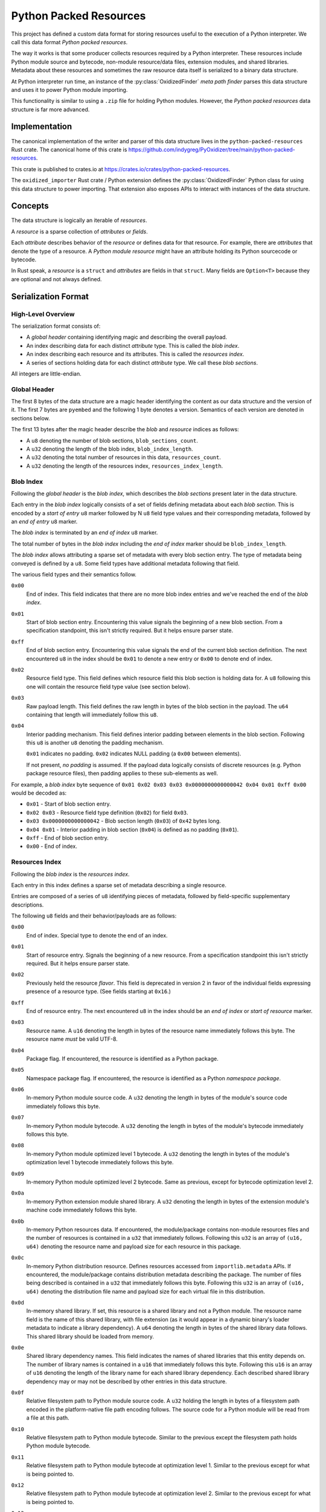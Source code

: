 .. py:currentmodule:: oxidized_importer

.. _python_packed_resources:

=======================
Python Packed Resources
=======================

This project has defined a custom data format for storing resources
useful to the execution of a Python interpreter. We call this data
format *Python packed resources*.

The way it works is that some producer collects resources required by
a Python interpreter. These resources include Python module source
and bytecode, non-module resource/data files, extension modules, and
shared libraries. Metadata about these resources and sometimes the
raw resource data itself is serialized to a binary data structure.

At Python interpreter run time, an instance of the :py:class:`OxidizedFinder`
*meta path finder* parses this data structure and uses it to power Python
module importing.

This functionality is similar to using a ``.zip`` file for holding
Python modules. However, the *Python packed resources* data structure
is far more advanced.

Implementation
==============

The canonical implementation of the writer and parser of this data
structure lives in the ``python-packed-resources`` Rust crate. The
canonical home of this crate is
https://github.com/indygreg/PyOxidizer/tree/main/python-packed-resources.

This crate is published to crates.io at
https://crates.io/crates/python-packed-resources.

The ``oxidized_importer`` Rust crate / Python extension defines the
:py:class:`OxidizedFinder` Python class for using this data structure
to power importing. That extension also exposes APIs to interact with
instances of the data structure.

Concepts
========

The data structure is logically an iterable of *resources*.

A *resource* is a sparse collection of *attributes* or *fields*.

Each *attribute* describes behavior of the *resource* or defines data for that
resource. For example, there are *attributes* that denote the type of
a resource. A *Python module* *resource* might have an attribute holding
its Python sourcecode or bytecode.

In Rust speak, a *resource* is a ``struct`` and *attributes* are fields
in that ``struct``. Many fields are ``Option<T>`` because they are
optional and not always defined.

Serialization Format
====================

High-Level Overview
-------------------

The serialization format consists of:

* A *global header* containing identifying magic and describing the overall
  payload.
* An index describing data for each distinct *attribute* type. This is
  called the *blob index*.
* An index describing each resource and its attributes. This is called the
  *resources index*.
* A series of sections holding data for each distinct *attribute* type. We
  call these *blob sections*.

All integers are little-endian.

Global Header
-------------

The first 8 bytes of the data structure are a magic header identifying
the content as our data structure and the version of it. The first
7 bytes are ``pyembed`` and the following 1 byte denotes a version.
Semantics of each version are denoted in sections below.

The first 13 bytes after the magic header describe the *blob* and
*resource* indices as follows:

* A ``u8`` denoting the number of blob sections, ``blob_sections_count``.
* A ``u32`` denoting the length of the blob index, ``blob_index_length``.
* A ``u32`` denoting the total number of resources in this data,
  ``resources_count``.
* A ``u32`` denoting the length of the resources index,
  ``resources_index_length``.

Blob Index
----------

Following the *global header* is the *blob index*, which describes the
*blob sections* present later in the data structure.

Each entry in the *blob index* logically consists of a set of fields defining
metadata about each *blob section*. This is encoded by a *start of entry*
``u8`` marker followed by N ``u8`` field type values and their corresponding
metadata, followed by an *end of entry* ``u8`` marker.

The *blob index* is terminated by an *end of index* ``u8`` marker.

The total number of bytes in the *blob index* including the *end of index*
marker should be ``blob_index_length``.

The *blob index* allows attributing a sparse set of metadata with every blob
section entry. The type of metadata being conveyed is defined by a ``u8``.
Some field types have additional metadata following that field.

The various field types and their semantics follow.

``0x00``
   End of index. This field indicates that there are no more blob
   index entries and we've reached the end of the *blob index*.

``0x01``
   Start of blob section entry. Encountering this value signals the
   beginning of a new blob section. From a specification standpoint, this isn't
   strictly required. But it helps ensure parser state.

``0xff``
   End of blob section entry. Encountering this value signals the end
   of the current blob section definition. The next encountered ``u8`` in the
   index should be ``0x01`` to denote a new entry or ``0x00`` to denote end of
   index.

``0x02``
   Resource field type. This field defines which resource field this
   blob section is holding data for. A ``u8`` following this one will contain
   the resource field type value (see section below).

``0x03``
   Raw payload length. This field defines the raw length in bytes of
   the blob section in the payload. The ``u64`` containing that length will
   immediately follow this ``u8``.

``0x04``
   Interior padding mechanism. This field defines interior padding
   between elements in the blob section. Following this ``u8`` is another ``u8``
   denoting the padding mechanism.

   ``0x01`` indicates no padding.
   ``0x02`` indicates NULL padding (a ``0x00`` between elements).

   If not present, *no padding* is assumed. If the payload data logically
   consists of discrete resources (e.g. Python package resource files), then
   padding applies to these sub-elements as well.

For example, a *blob index* byte sequence of
``0x01 0x02 0x03 0x03 0x0000000000000042 0x04 0x01 0xff 0x00`` would be decoded as:

* ``0x01`` - Start of blob section entry.
* ``0x02 0x03`` - Resource field type definition (``0x02``) for field ``0x03``.
* ``0x03 0x0000000000000042`` - Blob section length (``0x03``) of ``0x42`` bytes
  long.
* ``0x04 0x01`` - Interior padding in blob section (``0x04``) is defined as
  no padding (``0x01``).
* ``0xff`` - End of blob section entry.
* ``0x00`` - End of index.

Resources Index
---------------

Following the *blob index* is the *resources index*.

Each entry in this index defines a sparse set of metadata describing a
single resource.

Entries are composed of a series of ``u8`` identifying pieces of metadata,
followed by field-specific supplementary descriptions.

The following ``u8`` fields and their behavior/payloads are as follows:

``0x00``
   End of index. Special type to denote the end of an index.

``0x01``
   Start of resource entry. Signals the beginning of a new resource. From
   a specification standpoint this isn't strictly required. But it helps ensure
   parser state.

``0x02``
   Previously held the resource *flavor*. This field is deprecated in version 2
   in favor of the individual fields expressing presence of a resource type.
   (See fields starting at ``0x16``.)

``0xff``
   End of resource entry. The next encountered ``u8`` in the index should
   be an *end of index* or *start of resource* marker.

``0x03``
   Resource name. A ``u16`` denoting the length in bytes of the resource name
   immediately follows this byte. The resource name *must* be valid UTF-8.

``0x04``
   Package flag. If encountered, the resource is identified as a Python
   package.

``0x05``
   Namespace package flag. If encountered, the resource is identified as
   a Python *namespace package*.

``0x06``
   In-memory Python module source code. A ``u32`` denoting the length in
   bytes of the module's source code immediately follows this byte.

``0x07``
   In-memory Python module bytecode. A ``u32`` denoting the length in bytes
   of the module's bytecode immediately follows this byte.

``0x08``
   In-memory Python module optimized level 1 bytecode. A ``u32`` denoting the
   length in bytes of the module's optimization level 1 bytecode immediately
   follows this byte.

``0x09``
   In-memory Python module optimized level 2 bytecode. Same as previous,
   except for bytecode optimization level 2.

``0x0a``
   In-memory Python extension module shared library. A ``u32`` denoting the
   length in bytes of the extension module's machine code immediately follows
   this byte.

``0x0b``
   In-memory Python resources data. If encountered, the module/package
   contains non-module resources files and the number of resources is contained in
   a ``u32`` that immediately follows. Following this ``u32`` is an array of
   ``(u16, u64)`` denoting the resource name and payload size for each resource
   in this package.

``0x0c``
   In-memory Python distribution resource. Defines resources accessed from
   ``importlib.metadata`` APIs. If encountered, the module/package contains
   distribution metadata describing the package. The number of files being
   described is contained in a ``u32`` that immediately follows this byte.
   Following this ``u32`` is an array of ``(u16, u64)`` denoting the
   distribution file name and payload size for each virtual file in this
   distribution.

``0x0d``
   In-memory shared library. If set, this resource is a shared
   library and not a Python module. The resource name field is the name of
   this shared library, with file extension (as it would appear in a dynamic
   binary's loader metadata to indicate a library dependency). A ``u64``
   denoting the length in bytes of the shared library data follows. This
   shared library should be loaded from memory.

``0x0e``
   Shared library dependency names. This field indicates the names
   of shared libraries that this entity depends on. The number of library names
   is contained in a ``u16`` that immediately follows this byte. Following this
   ``u16`` is an array of ``u16`` denoting the length of the library name for
   each shared library dependency. Each described shared library dependency
   may or may not be described by other entries in this data structure.

``0x0f``
   Relative filesystem path to Python module source code. A ``u32`` holding
   the length in bytes of a filesystem path encoded in the platform-native file
   path encoding follows. The source code for a Python module will be read from
   a file at this path.

``0x10``
   Relative filesystem path to Python module bytecode. Similar to the
   previous except the filesystem path holds Python module bytecode.

``0x11``
   Relative filesystem path to Python module bytecode at optimization
   level 1. Similar to the previous except for what is being pointed to.

``0x12``
   Relative filesystem path to Python module bytecode at optimization
   level 2. Similar to the previous except for what is being pointed to.

``0x13``
   Relative filesystem path to Python extension module shared library.
   Similar to the previous except the file holds a Python extension module
   loadable as a shared library.

``0x14``
   Relative filesystem path to Python package resources. The number of
   resources is contained in a ``u32`` that immediately follows. Following
   this ``u32`` is an array of ``(u16, u32)`` denoting the resource name and
   filesystem path to each resource in this package.

``0x15``
   Relative filesystem path to Python distribution resources.

   Defines resources accessed from ``importlib.metadata`` APIs. If encountered,
   the module/package contains distribution metadata describing the package.
   The number of files being described is contained in a ``u32`` that
   immediately follows this byte. Following this ``u32`` is an array of
   ``(u16, u32)`` denoting the distribution file name and filesystem path to
   that distribution file.

``0x16``
   Is Python module flag. If set, this resource contains data for
   an importable Python module or package. Resource data is associated with
   Python packages and is covered by this type.

``0x17``
   Is builtin extension module flag. This type represents a Python
   extension module that is built in (compiled into) the interpreter itself
   or is otherwise made available to the interpreter via ``PyImport_Inittab``
   such that it should be imported with the *builtin* importer.

``0x18``
   Is frozen Python module flag. This type represents a Python module
   whose bytecode is *frozen* and made available to the Python interpreter
   via the ``PyImport_FrozenModules`` array and should be imported with the
   *frozen* importer.

``0x19``
   Is Python extension flag. This type represents a compiled Python
   extension. Extensions have specific requirements around how they are to be
   loaded and are differentiated from regular Python modules.

``0x1a``
   Is shared library flag. This type represents a shared library
   that can be loaded into a process.

``0x1b``
   Is utf-8 filename data flag. This type represents an arbitrary filename.
   The resource name is a UTF-8 encoded filename of the file this resource
   represents. The file's data is either embedded in memory or referred to
   via a relative path reference.

``0x1c``
   File data is executable flag.

   If set, the arbitrary file this resource tracks should be marked as
   executable.

``0x1d``
   Embedded file data.

   If present, the resource should be a file resource and this field holds its
   raw file data in memory.

   A ``u64`` containing the length of the embedded data follows this field.

``0x1e``
   UTF-8 relative path file data.

   If present, the resource should be a file resource and this field defines
   the relative path containing that file's data. The relative path filename
   is UTF-8 encoded.

   A ``u32`` denoting the length of the UTF-8 relative path (in bytes) follows.

Blob Sections
-------------

Following the *resources index* is blob data.

Blob data is logically composed of different sections holding data for
different fields for different resources. But there is no internal structure
or separators: all the individual blobs are just laid out next to each other.
The *resources index* for a given field will describe where in a blob
section a particular value occurs.

``pyembed\x01`` Format
----------------------

The initially released/formalized packed resources data format.

Supports resource field types up to and including ``0x15``.

``pyembed\x02`` Format
----------------------

Version 2 of the packed resources data format.

This version introduces field type values ``0x16`` to ``0x1a``. The
resource flavor field type (``0x02``) is deprecated and the individual
field types denoting resource types should be used instead.

(PyOxidizer removed run-time code looking at field type ``0x02`` when
this format was introduced.)

``pyembed\x03`` Format
----------------------

Version 3 of the packed resources data format.

This version introduces field type values ``0x1b`` to ``0x1e``.

These fields provide the ability for a resource to identify itself as
an arbitrary filename and for the arbitrary file data to be embedded
within the data structure or referenced via a relative path.

Unlike previous fields that use OS-native encoding of filesystem
paths (``[u8]`` on POSIX and ``[u16]`` on Windows), the paths for
these new fields use UTF-8. This can't represent all valid paths on
all platforms. But it is portable and works for most paths encountered
in the wild.

Design Considerations
=====================

The design of the packed resources data format was influenced by a handful
of considerations.

Performance is a significant consideration. We want everything to be as fast
as possible. Possible dimensions influencing performance include parse time,
payload size, and I/O access patterns.

The payload is designed such that the *index* data is at the beginning
so a reader only has to read a contiguous slice of data to fully understand
the data within. This is in opposition to jumping around the entire data
structure to extract metadata of the data within. This means that we only
need to page in a fraction of the total backing data structure in order
to initialize our custom importer. In addition, the index data is read
sequentially. Sequential I/O should always be faster than random access
I/O.

x86 is little endian, so we use little endian integers so we don't need
to waste cycles on endian transformation.

We store all data for the same field next to each other in the data
structure. This is in opposition to say packing all of resource A's data
then resource B's, etc. We do this to help maximize locality for similar
data. This can help with performance because often the same field for
multiple resources is accessed together. e.g. an importer will access
a bunch of module bytecode entries at the same time. This locality helps
minimize the number of pages that must be read. Locality can also help
yield higher compression ratios.

Everything is designed to facilitate a reader leveraging 0-copy. If a
reader has the data structure in memory, we don't want to require it
to copy memory in order to reference entries. In Rust speak, we should
be able to hold ``&[u8]`` references everywhere.

There is no checksumming of the data because we don't want to incur
I/O overhead to read the entire blob. It could be added as an optional
feature.

Potential Future Features
=========================

This data structure is robust enough to be used by PyOxidizer to
power importing of every Python module used by a Python interpreter.
However, there are various aspects that could be improved.

Compression
-----------

A potential area for optimization is use of general compression. Various
fields should compress well - either in streaming mode or by utilizing
compression dictionaries. Compression would undermine 0-copy, of course.
But in environments where we want to optimize for size, it could be
desirable.
